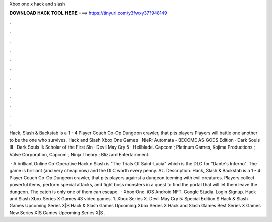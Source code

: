 Xbox one x hack and slash



𝐃𝐎𝐖𝐍𝐋𝐎𝐀𝐃 𝐇𝐀𝐂𝐊 𝐓𝐎𝐎𝐋 𝐇𝐄𝐑𝐄 ===> https://tinyurl.com/y3fwxy37?948149



.



.



.



.



.



.



.



.



.



.



.



.

Hack, Slash & Backstab is a 1 - 4 Player Couch Co-Op Dungeon crawler, that pits players Players will battle one another to be the one who survives. Hack and Slash Xbox One Games · NieR: Automata - BECOME AS GODS Edition · Dark Souls III · Dark Souls II: Scholar of the First Sin · Devil May Cry 5 · Hellblade. Capcom ; Platinum Games, Kojima Productions ; Valve Corporation, Capcom ; Ninja Theory ; Blizzard Entertainment.

 · A brilliant Online Co-Operative Hack n Slash is "The Trials Of Saint-Lucia" which is the DLC for "Dante's Inferno". The game is brilliant (and very cheap now) and the DLC worth every penny. Az. Description. Hack, Slash & Backstab is a 1 - 4 Player Couch Co-Op Dungeon crawler, that pits players against a dungeon teeming with evil creatures. Players collect powerful items, perform special attacks, and fight boss monsters in a quest to find the portal that will let them leave the dungeon. The catch is only one of them can escape.  · Xbox One. iOS Android NFT. Google Stadia. Login Signup. Hack and Slash Xbox Series X Games 43 video games. 1. Xbox Series X. Devil May Cry 5: Special Edition S Hack & Slash Games Upcoming Series X|S Hack & Slash Games Upcoming Xbox Series X Hack and Slash Games Best Series X Games New Series X|S Games Upcoming Series X|S .
